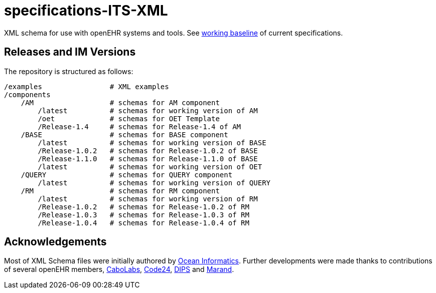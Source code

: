 = specifications-ITS-XML

XML schema for use with openEHR systems and tools. See https://specifications.openehr.org/[working baseline] of current specifications.

== Releases and IM Versions

The repository is structured as follows:

----
/examples                # XML examples
/components
    /AM                  # schemas for AM component
        /latest          # schemas for working version of AM
        /oet             # schemas for OET Template
        /Release-1.4     # schemas for Release-1.4 of AM
    /BASE                # schemas for BASE component
        /latest          # schemas for working version of BASE
        /Release-1.0.2   # schemas for Release-1.0.2 of BASE
        /Release-1.1.0   # schemas for Release-1.1.0 of BASE
        /latest          # schemas for working version of OET
    /QUERY               # schemas for QUERY component
        /latest          # schemas for working version of QUERY
    /RM                  # schemas for RM component
        /latest          # schemas for working version of RM
        /Release-1.0.2   # schemas for Release-1.0.2 of RM
        /Release-1.0.3   # schemas for Release-1.0.3 of RM
        /Release-1.0.4   # schemas for Release-1.0.4 of RM
----

== Acknowledgements

Most of XML Schema files were initially authored by https://www.oceanhealthsystems.com[Ocean Informatics]. 
Further developments were made thanks to contributions of several openEHR members, 
https://www.cabolabs.com/en[CaboLabs], https://www.code24.nl[Code24], https://www.dips.com/no?lang=eng[DIPS] and https://www.marand.com/[Marand].
